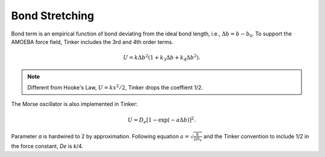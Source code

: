 .. _label-bond:

Bond Stretching
===============

Bond term is an empirical function of bond deviating from the ideal bond length, i.e., :math:`\Delta b = b - b_0`. To support the AMOEBA force field, Tinker includes the 3rd and 4th order terms.

.. math::

    U = k\Delta b^2(1 + k_3\Delta b + k_4\Delta b^2).

.. note::

    Different from Hooke's Law, :math:`U=kx^2/2`, Tinker drops the coeffient 1/2.

The Morse oscillator is also implemented in Tinker:

.. math::

    U = D_e[1 - \exp(-a\Delta b)]^2.

Parameter *a* is hardwired to 2 by approximation. Following equation :math:`a = \sqrt{\frac{k}{2 D_e}}` and the Tinker convention to include 1/2 in the force constant, *De* is *k*/4.
